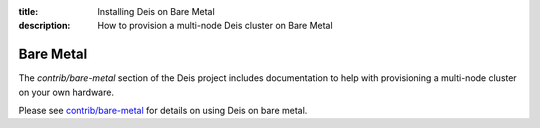 :title: Installing Deis on Bare Metal
:description: How to provision a multi-node Deis cluster on Bare Metal

Bare Metal
----------

The `contrib/bare-metal` section of the Deis project includes documentation to help with
provisioning a multi-node cluster on your own hardware.

Please see `contrib/bare-metal`_ for details on using Deis on bare metal.

.. _`contrib/bare-metal`: https://github.com/deis/deis/tree/master/contrib/bare-metal
